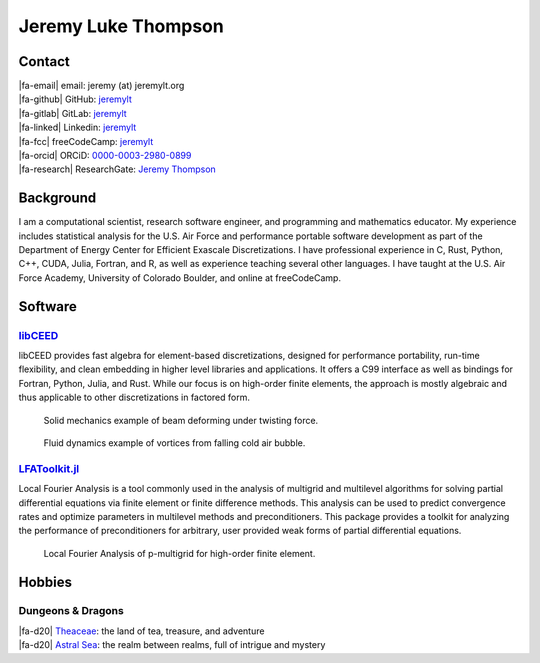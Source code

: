 ################################################################
Jeremy Luke Thompson
################################################################

.. |fa-email| raw:: html

    <i class="fas fa-envelope"></i>

.. |fa-github| raw:: html

    <i class="fab fa-github"></i>

.. |fa-gitlab| raw:: html

    <i class="fab fa-gitlab"></i>

.. |fa-linked| raw:: html

    <i class="fab fa-linkedin"></i>

.. |fa-fcc| raw:: html

    <i class="fab fa-free-code-camp"></i>

.. |fa-orcid| raw:: html

    <i class="fab fa-orcid"></i>

.. |fa-research| raw:: html

    <i class="fab fa-researchgate"></i>

.. |fa-d20| raw:: html

    <i class="fas fa-dice-d20"></i>

Contact
****************************************************************

| |fa-email| email:            jeremy (at) jeremylt.org
| |fa-github| GitHub:          `jeremylt <https://www.github.com/jeremylt>`_
| |fa-gitlab| GitLab:          `jeremylt <https://www.gitlab.com/jeremylt>`_
| |fa-linked| Linkedin:        `jeremylt <https://www.linkedin.com/in/jeremylt/>`_
| |fa-fcc| freeCodeCamp:      `jeremylt <https://forum.freecodecamp.org/u/jeremylt/summary>`_
| |fa-orcid| ORCiD:            `0000-0003-2980-0899 <https://orcid.org/0000-0003-2980-0899>`_
| |fa-research| ResearchGate:  `Jeremy Thompson <https://www.researchgate.net/profile/Jeremy-Thompson>`_

Background
****************************************************************

I am a computational scientist, research software engineer, and programming and mathematics educator.
My experience includes statistical analysis for the U.S. Air Force and performance portable software development as part of the Department of Energy Center for Efficient Exascale Discretizations.
I have professional experience in C, Rust, Python, C++, CUDA, Julia, Fortran, and R, as well as experience teaching several other languages.
I have taught at the U.S. Air Force Academy, University of Colorado Boulder, and online at freeCodeCamp.

Software
****************************************************************

`libCEED <https://www.github.com/CEED/libCEED>`_
----------------------------------------------------------------

libCEED provides fast algebra for element-based discretizations, designed for performance portability, run-time flexibility, and clean embedding in higher level libraries and applications. It offers a C99 interface as well as bindings for Fortran, Python, Julia, and Rust.
While our focus is on high-order finite elements, the approach is mostly algebraic and thus applicable to other discretizations in factored form.

.. figure:: img/SolidsTwist.jpeg
    :alt: Solid mechanics example, twisting beam

    Solid mechanics example of beam deforming under twisting force.

.. figure:: img/FluidsVortices.png
    :alt: Fluid dynamics example, cold air vortices

    Fluid dynamics example of vortices from falling cold air bubble.

`LFAToolkit.jl <https://www.github.com/jeremylt/LFAToolkit.jl>`_
----------------------------------------------------------------

Local Fourier Analysis is a tool commonly used in the analysis of multigrid and multilevel algorithms for solving partial differential equations via finite element or finite difference methods.
This analysis can be used to predict convergence rates and optimize parameters in multilevel methods and preconditioners.
This package provides a toolkit for analyzing the performance of preconditioners for arbitrary, user provided weak forms of partial differential equations.

.. figure:: img/LFAToolkit.png
    :alt: Local Fourier Analysis, p-multigrid on high-order element

    Local Fourier Analysis of p-multigrid for high-order finite element.

Hobbies
****************************************************************

Dungeons & Dragons
----------------------------------------------------------------

| |fa-d20| `Theaceae <https://theaceae.jeremylt.org/>`_: the land of tea, treasure, and adventure
| |fa-d20| `Astral Sea <https://astralsea.jeremylt.org/>`_: the realm between realms, full of intrigue and mystery